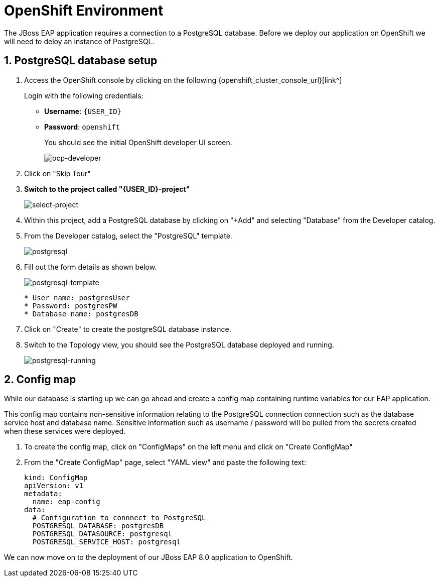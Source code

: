 = OpenShift Environment

The JBoss EAP application requires a connection to a PostgreSQL database.  Before we deploy our application on OpenShift we will need to deloy an instance of PostgreSQL.

== 1. PostgreSQL database setup

. Access the OpenShift console by clicking on the following {openshift_cluster_console_url}[link^] 
+
Login with the following credentials:
+
* *Username*: `{USER_ID}`
* *Password*: `openshift`
+
You should see the initial OpenShift developer UI screen.
+
image::ocp-developer.png[ocp-developer]

. Click on "Skip Tour"
+
. *Switch to the project called "{USER_ID}-project"*
+
image::select-project.png[select-project]
+
. Within this project, add a PostgreSQL database by clicking on "+Add" and selecting "Database" from the Developer catalog.

. From the Developer catalog, select the "PostgreSQL" template.
+
image::postgres.png[postgresql]

. Fill out the form details as shown below.
+
image::postgresql-template.png[postgresql-template]
+
[source,sh]
----
* User name: postgresUser
* Password: postgresPW
* Database name: postgresDB
----

. Click on "Create" to create the postgreSQL database instance.

. Switch to the Topology view, you should see the PostgreSQL database deployed and running.
+
image::postgres-running.png[postgresql-running]

== 2. Config map

While our database is starting up we can go ahead and create a config map containing runtime variables for our EAP application.  

This config map contains non-sensitive information relating to the PostgreSQL connection connection such as the database service host and database name.  Sensitive information such as username / password will be pulled from the secrets created when these services were deployed.

. To create the config map, click on "ConfigMaps" on the left menu and click on "Create ConfigMap"

.  From the "Create ConfigMap" page, select "YAML view" and paste the following text:
+
[source,yaml,role="copypaste"]
----
kind: ConfigMap
apiVersion: v1
metadata:
  name: eap-config
data: 
  # Configuration to connnect to PostgreSQL
  POSTGRESQL_DATABASE: postgresDB
  POSTGRESQL_DATASOURCE: postgresql
  POSTGRESQL_SERVICE_HOST: postgresql
----

We can now move on to the deployment of our JBoss EAP 8.0 application to OpenShift.